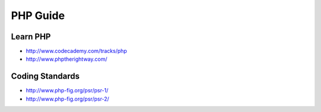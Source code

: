 PHP Guide
=========

.. image:: http://www.php.net/images/logos/php-med-trans.png
    :width: 200

Learn PHP
---------

-  http://www.codecademy.com/tracks/php
-  http://www.phptherightway.com/

Coding Standards
----------------

-  http://www.php-fig.org/psr/psr-1/
-  http://www.php-fig.org/psr/psr-2/
